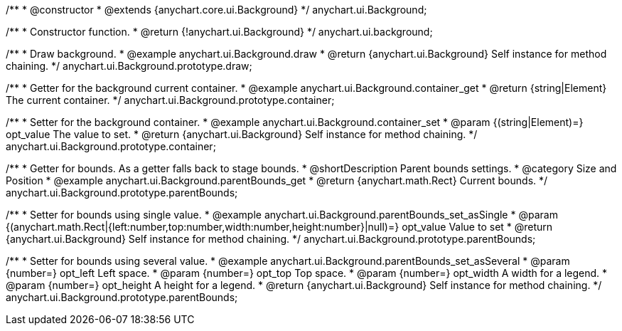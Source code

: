 /**
 * @constructor
 * @extends {anychart.core.ui.Background}
 */
anychart.ui.Background;


//----------------------------------------------------------------------------------------------------------------------
//
//  anychart.ui.background
//
//----------------------------------------------------------------------------------------------------------------------

/**
 * Constructor function.
 * @return {!anychart.ui.Background}
 */
anychart.ui.background;


//----------------------------------------------------------------------------------------------------------------------
//
//  anychart.ui.Background.prototype.draw
//
//----------------------------------------------------------------------------------------------------------------------

/**
 * Draw background.
 * @example anychart.ui.Background.draw
 * @return {anychart.ui.Background} Self instance for method chaining.
 */
anychart.ui.Background.prototype.draw;


//----------------------------------------------------------------------------------------------------------------------
//
//  anychart.ui.Background.prototype.container
//
//----------------------------------------------------------------------------------------------------------------------

/**
 * Getter for the background current container.
 * @example anychart.ui.Background.container_get
 * @return {string|Element} The current container.
 */
anychart.ui.Background.prototype.container;

/**
 * Setter for the background container.
 * @example anychart.ui.Background.container_set
 * @param {(string|Element)=} opt_value The value to set.
 * @return {anychart.ui.Background} Self instance for method chaining.
 */
anychart.ui.Background.prototype.container;


//----------------------------------------------------------------------------------------------------------------------
//
//  anychart.ui.Background.prototype.parentBounds
//
//----------------------------------------------------------------------------------------------------------------------

/**
 * Getter for bounds. As a getter falls back to stage bounds.
 * @shortDescription Parent bounds settings.
 * @category Size and Position
 * @example anychart.ui.Background.parentBounds_get
 * @return {anychart.math.Rect} Current bounds.
 */
anychart.ui.Background.prototype.parentBounds;

/**
 * Setter for bounds using single value.
 * @example anychart.ui.Background.parentBounds_set_asSingle
 * @param {(anychart.math.Rect|{left:number,top:number,width:number,height:number}|null)=} opt_value Value to set
 * @return {anychart.ui.Background} Self instance for method chaining.
 */
anychart.ui.Background.prototype.parentBounds;

/**
 * Setter for bounds using several value.
 * @example anychart.ui.Background.parentBounds_set_asSeveral
 * @param {number=} opt_left Left space.
 * @param {number=} opt_top Top space.
 * @param {number=} opt_width A width for a legend.
 * @param {number=} opt_height A height for a legend.
 * @return {anychart.ui.Background} Self instance for method chaining.
 */
anychart.ui.Background.prototype.parentBounds;

